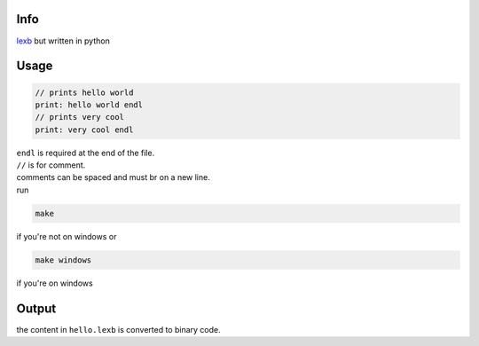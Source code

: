 Info
====

`lexb <https://github.com/lexBenji/lexb>`_ but written in python

Usage
=====

.. code:: lexb

   // prints hello world
   print: hello world endl
   // prints very cool
   print: very cool endl

| ``endl`` is required at the end of the file.
| ``//`` is for comment.
| comments can be spaced and must br on a new line.
| run

.. code::

   make

if you're not on windows or

.. code::

   make windows

if you're on windows

Output
======

the content in ``hello.lexb`` is converted to binary code.
